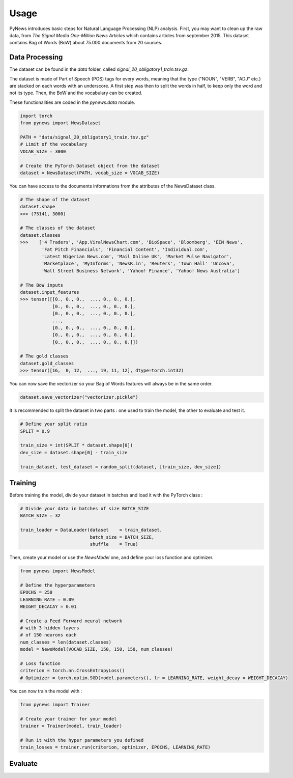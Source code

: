 =====
Usage
=====

PyNews introduces basic steps for Natural Language Processing (NLP) analysis.
First, you may want to clean up the raw data, from *The Signal
Media One-Million News Articles* which contains articles from september 2015. This dataset contains Bag of Words (BoW) about 75.000 documents from 20 sources. 


Data Processing
===============

The dataset can be found in the *data* folder, called *signal_20_obligatory1_train.tsv.gz*.

The dataset is made of Part of Speech (POS) tags for every words, meaning that the type ("NOUN", "VERB", "ADJ" etc.) are stacked on each words with an underscore.
A first step was then to split the words in half, to keep only the word and not its type.
Then, the BoW and the vocabulary can be created.


These functionalities are coded in the *pynews.data* module. 


.. code-block:: python

    import torch
    from pynews import NewsDataset

    PATH = "data/signal_20_obligatory1_train.tsv.gz"
    # Limit of the vocabulary
    VOCAB_SIZE = 3000

    # Create the PyTorch Dataset object from the dataset
    dataset = NewsDataset(PATH, vocab_size = VOCAB_SIZE)


You can have access to the documents informations from the attributes of the NewsDataset class.

.. code-block:: python

    # The shape of the dataset 
    dataset.shape
    >>> (75141, 3000)

    # The classes of the dataset
    dataset.classes
    >>>    ['4 Traders', 'App.ViralNewsChart.com', 'BioSpace', 'Bloomberg', 'EIN News',
            'Fat Pitch Financials', 'Financial Content', 'Individual.com',
            'Latest Nigerian News.com', 'Mail Online UK', 'Market Pulse Navigator',
            'Marketplace', 'MyInforms', 'NewsR.in', 'Reuters', 'Town Hall' 'Uncova',
            'Wall Street Business Network', 'Yahoo! Finance', 'Yahoo! News Australia']

    # The BoW inputs
    dataset.input_features
    >>> tensor([[0., 0., 0.,  ..., 0., 0., 0.],
                [0., 0., 0.,  ..., 0., 0., 0.],
                [0., 0., 0.,  ..., 0., 0., 0.],
                ...,
                [0., 0., 0.,  ..., 0., 0., 0.],
                [0., 0., 0.,  ..., 0., 0., 0.],
                [0., 0., 0.,  ..., 0., 0., 0.]])
    
    # The gold classes 
    dataset.gold_classes
    >>> tensor([16,  0, 12,  ..., 19, 11, 12], dtype=torch.int32)


You can now save the vectorizer so your Bag of Words features will always be in the same order.

.. code-block:: python

    dataset.save_vectorizer("vectorizer.pickle")


It is recommended to split the dataset in two parts :
one used to train the model, the other to evaluate and test it.


.. code-block:: python

    # Define your split ratio
    SPLIT = 0.9

    train_size = int(SPLIT * dataset.shape[0])
    dev_size = dataset.shape[0] - train_size
    
    train_dataset, test_dataset = random_split(dataset, [train_size, dev_size])



Training
========

Before training the model, divide your dataset in batches and load it with the PyTorch class :

.. code-block:: python

    # Divide your data in batches of size BATCH_SIZE
    BATCH_SIZE = 32

    train_loader = DataLoader(dataset    = train_dataset,
                              batch_size = BATCH_SIZE,
                              shuffle    = True) 


Then, create your model or use the *NewsModel* one, and define your loss function and optimizer.

.. code-block:: python

    from pynews import NewsModel

    # Define the hyperparameters
    EPOCHS = 250
    LEARNING_RATE = 0.09
    WEIGHT_DECACAY = 0.01

    # Create a Feed Forward neural network
    # with 3 hidden layers
    # of 150 neurons each
    num_classes = len(dataset.classes)
    model = NewsModel(VOCAB_SIZE, 150, 150, 150, num_classes)

    # Loss function
    criterion = torch.nn.CrossEntropyLoss()
    # Optimizer = torch.optim.SGD(model.parameters(), lr = LEARNING_RATE, weight_decay = WEIGHT_DECACAY)


You can now train the model with :

.. code-block:: python

    from pynews import Trainer

    # Create your trainer for your model
    trainer = Trainer(model, train_loader)

    # Run it with the hyper parameters you defined
    train_losses = trainer.run(criterion, optimizer, EPOCHS, LEARNING_RATE)






Evaluate
========

